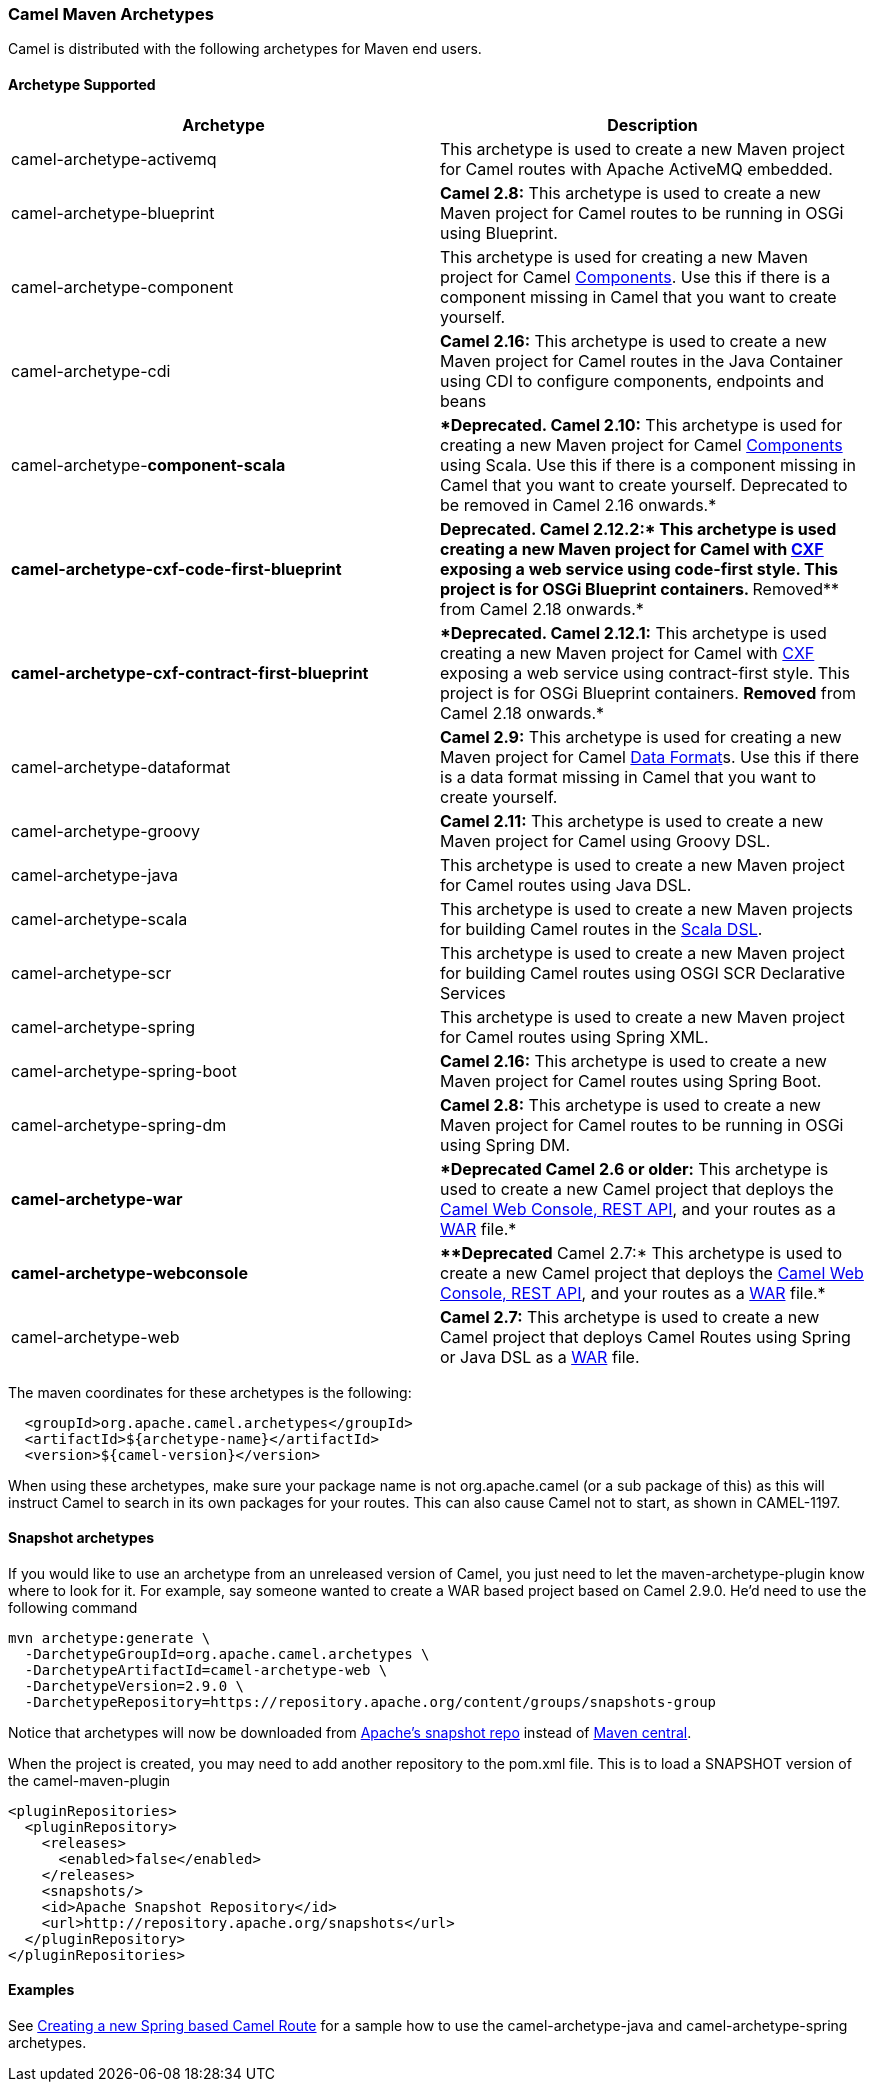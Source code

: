 [[ConfluenceContent]]
[[CamelMavenArchetypes-CamelMavenArchetypes]]
Camel Maven Archetypes
~~~~~~~~~~~~~~~~~~~~~~

Camel is distributed with the following archetypes for Maven end users.

[[CamelMavenArchetypes-ArchetypeSupported]]
Archetype Supported
^^^^^^^^^^^^^^^^^^^

[width="100%",cols="50%,50%",options="header",]
|=======================================================================
|Archetype |Description
|camel-archetype-activemq |This archetype is used to create a new Maven
project for Camel routes with Apache ActiveMQ embedded.

|camel-archetype-blueprint |*Camel 2.8:* This archetype is used to
create a new Maven project for Camel routes to be running in OSGi using
Blueprint.

|camel-archetype-component |This archetype is used for creating a new
Maven project for Camel link:components.html[Components]. Use this if
there is a component missing in Camel that you want to create yourself.

|camel-archetype-cdi |*Camel 2.16:* This archetype is used to create a
new Maven project for Camel routes in the Java Container using CDI to
configure components, endpoints and beans

|camel-archetype-[line-through]*component-scala*
|[line-through]**Deprecated. Camel 2.10:* This archetype is used for
creating a new Maven project for Camel link:components.html[Components]
using Scala. Use this if there is a component missing in Camel that you
want to create yourself. Deprecated to be removed in Camel 2.16
onwards.*

|[line-through]*camel-archetype-cxf-code-first-blueprint*
|[line-through]**Deprecated. Camel 2.12.2:* This archetype is used
creating a new Maven project for Camel with link:cxf.html[CXF] exposing
a web service using code-first style. This project is for OSGi Blueprint
containers. **Removed** from Camel 2.18 onwards.*

|[line-through]*camel-archetype-cxf-contract-first-blueprint*
|[line-through]**Deprecated. Camel 2.12.1:* This archetype is used
creating a new Maven project for Camel with link:cxf.html[CXF] exposing
a web service using contract-first style. This project is for OSGi
Blueprint containers. *Removed* from Camel 2.18 onwards.*

|camel-archetype-dataformat |*Camel 2.9:* This archetype is used for
creating a new Maven project for Camel link:data-format.html[Data
Format]s. Use this if there is a data format missing in Camel that you
want to create yourself.

|camel-archetype-groovy |*Camel 2.11:* This archetype is used to create
a new Maven project for Camel using Groovy DSL.

|camel-archetype-java |This archetype is used to create a new Maven
project for Camel routes using Java DSL.

|camel-archetype-scala |This archetype is used to create a new Maven
projects for building Camel routes in the link:scala-dsl.html[Scala
DSL].

|camel-archetype-scr |This archetype is used to create a new Maven
project for building Camel routes using OSGI SCR Declarative Services

|camel-archetype-spring |This archetype is used to create a new Maven
project for Camel routes using Spring XML.

|camel-archetype-spring-boot |*Camel 2.16:* This archetype is used to
create a new Maven project for Camel routes using Spring Boot.

|camel-archetype-spring-dm |*Camel 2.8:* This archetype is used to
create a new Maven project for Camel routes to be running in OSGi using
Spring DM.

|[line-through]*camel-archetype-war* |[line-through]**Deprecated Camel
2.6 or older:* This archetype is used to create a new Camel project that
deploys the link:web-console.html[Camel Web Console, REST API], and your
routes as a http://en.wikipedia.org/wiki/Sun_WAR_(file_format)[WAR]
file.*

|[line-through]*camel-archetype-webconsole*
|[line-through]***Deprecated* Camel 2.7:* This archetype is used to
create a new Camel project that deploys the link:web-console.html[Camel
Web Console, REST API], and your routes as a
http://en.wikipedia.org/wiki/Sun_WAR_(file_format)[WAR] file.*

|camel-archetype-web |*Camel 2.7:* This archetype is used to create a
new Camel project that deploys Camel Routes using Spring or Java DSL as
a http://en.wikipedia.org/wiki/Sun_WAR_(file_format)[WAR] file.
|=======================================================================

The maven coordinates for these archetypes is the following:

[source,brush:,java;,gutter:,false;,theme:,Default]
----
  <groupId>org.apache.camel.archetypes</groupId>
  <artifactId>${archetype-name}</artifactId>
  <version>${camel-version}</version>
----

[Info]
====


When using these archetypes, make sure your package name is not
org.apache.camel (or a sub package of this) as this will instruct Camel
to search in its own packages for your routes. This can also cause Camel
not to start, as shown in CAMEL-1197.

====

[[CamelMavenArchetypes-Snapshotarchetypes]]
Snapshot archetypes
^^^^^^^^^^^^^^^^^^^

If you would like to use an archetype from an unreleased version of
Camel, you just need to let the maven-archetype-plugin know where to
look for it. For example, say someone wanted to create a WAR based
project based on Camel 2.9.0. He'd need to use the following command

[source,brush:,java;,gutter:,false;,theme:,Default]
----
mvn archetype:generate \
  -DarchetypeGroupId=org.apache.camel.archetypes \
  -DarchetypeArtifactId=camel-archetype-web \
  -DarchetypeVersion=2.9.0 \
  -DarchetypeRepository=https://repository.apache.org/content/groups/snapshots-group
----

Notice that archetypes will now be downloaded from
https://repository.apache.org/content/groups/snapshots-group[Apache's
snapshot repo] instead of http://repo1.maven.org/maven2[Maven central].

When the project is created, you may need to add another repository to
the pom.xml file. This is to load a SNAPSHOT version of the
camel-maven-plugin

[source,brush:,java;,gutter:,false;,theme:,Default]
----
<pluginRepositories>
  <pluginRepository>
    <releases>
      <enabled>false</enabled>
    </releases>
    <snapshots/>
    <id>Apache Snapshot Repository</id>
    <url>http://repository.apache.org/snapshots</url>
  </pluginRepository>
</pluginRepositories>
----

[[CamelMavenArchetypes-Examples]]
Examples
^^^^^^^^

See link:creating-a-new-spring-based-camel-route.html[Creating a new
Spring based Camel Route] for a sample how to use the
camel-archetype-java and camel-archetype-spring archetypes.

